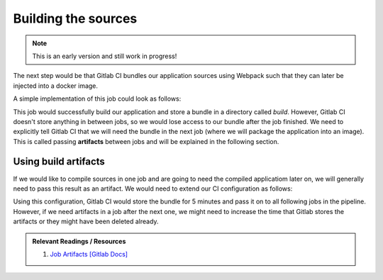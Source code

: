 Building the sources
====================

.. note:: This is an early version and still work in progress!

The next step would be that Gitlab CI bundles our application sources using Webpack such that they can later be injected into a docker image.

A simple implementation of this job could look as follows:

.. code-block:: yaml
    :caption: .gitlab-ci.yml
    :linenos:
    :emphasize-lines: 5, 7

    compile:
      image: node:6.10-alpine
      script:
        # install necessary application packages
        - yarn install
        # build the application sources
        - yarn build
      cache:
        key: 6.10-alpine
        paths:
          - node_modules

This job would successfully build our application and store a bundle in a directory called *build*. However, Gitlab CI doesn't store anything in between jobs, so we would lose access to our bundle after the job finished. We need to explicitly tell Gitlab CI that we will need the bundle in the next job (where we will package the application into an image). This is called passing **artifacts** between jobs and will be explained in the following section.


Using build artifacts
"""""""""""""""""""""

If we would like to compile sources in one job and are going to need the compiled applicatiom later on, we will generally need to pass this result as an artifact. We would need to extend our CI configuration as follows:

.. code-block:: yaml
    :caption: .gitlab-ci.yml
    :linenos:
    :emphasize-lines: 8-11

    compile:
      image: node:6.10-alpine
      script:
        # install necessary application packages
        - yarn install
        # build the application sources
        - yarn build
      artifacts:
        expire_in: 5min
        paths:
          - build
      cache:
        key: 6.10-alpine
        paths:
          - node_modules

Using this configuration, Gitlab CI would store the bundle for 5 minutes and pass it on to all following jobs in the pipeline. However, if we need artifacts in a job after the next one, we might need to increase the time that Gitlab stores the artifacts or they might have been deleted already.

.. admonition:: Relevant Readings / Resources
    :class: note

    #. `Job Artifacts [Gitlab Docs] <https://docs.gitlab.com/ce/user/project/pipelines/job_artifacts.html#defining-artifacts-in-gitlab-ci-yml>`_